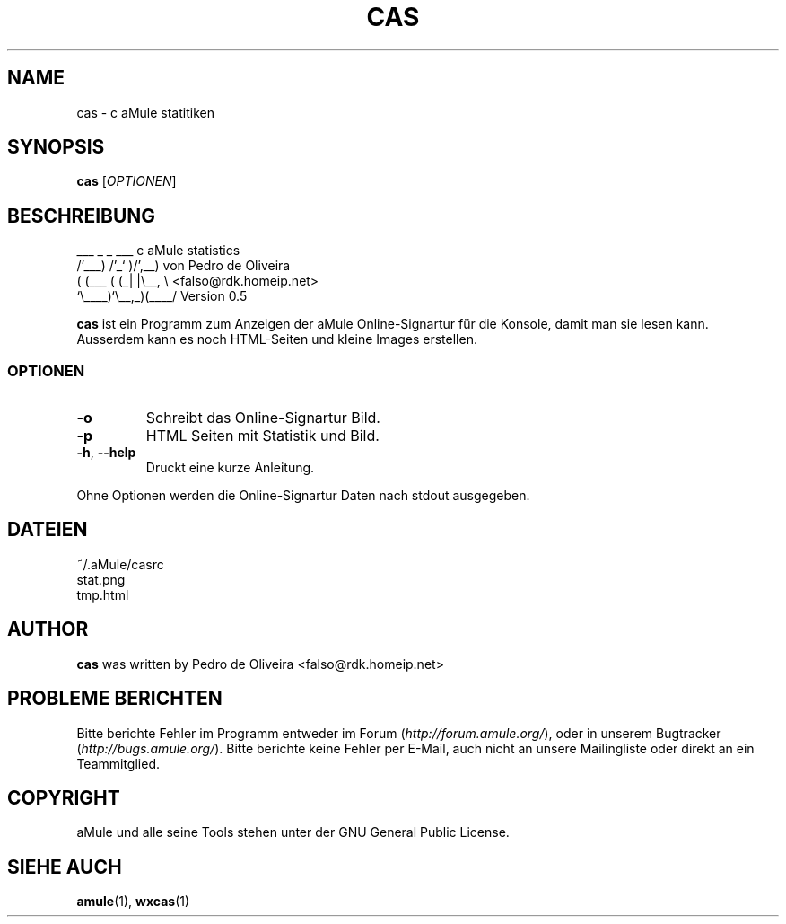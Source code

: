 .TH CAS 1 "March 2005" "cas v0.5" "aMule utilities"
.SH NAME
cas \- c aMule statitiken
.SH SYNOPSIS
.B cas
.RI [ OPTIONEN ]
.SH BESCHREIBUNG
.PP
    ___    _ _   ___    c aMule statistics
  /'___) /'_` )/',__)   von Pedro de Oliveira
 ( (___ ( (_| |\\\__, \\   <falso@rdk.homeip.net>
 `\\____)`\\__,_)(____/   Version 0.5
.PP
\fBcas\fR ist ein Programm zum Anzeigen der aMule Online-Signartur
für die Konsole, damit man sie lesen kann. Ausserdem kann es noch HTML-Seiten 
und kleine Images erstellen.
.SS OPTIONEN
.TP
\fB\-o\fR
Schreibt das Online-Signartur Bild.
.TP
\fB\-p\fR
HTML Seiten mit Statistik und Bild.
.TP
\fB\-h\fR, \fB\-\-help\fR
Druckt eine kurze Anleitung.
.P
Ohne Optionen werden die Online-Signartur Daten nach stdout ausgegeben.
.SH DATEIEN
~/.aMule/casrc
.br
stat.png
.br
tmp.html
.SH AUTHOR
\fBcas\fR was written by Pedro de Oliveira <falso@rdk.homeip.net>
.SH PROBLEME BERICHTEN
Bitte berichte Fehler im Programm entweder im Forum (\fIhttp://forum.amule.org/\fR), oder in unserem Bugtracker (\fIhttp://bugs.amule.org/\fR).
Bitte berichte keine Fehler per E-Mail, auch nicht an unsere Mailingliste oder direkt an ein Teammitglied.
.SH COPYRIGHT
aMule und alle seine Tools stehen unter der GNU General Public License.
.SH SIEHE AUCH
\fBamule\fR(1), \fBwxcas\fR(1)
